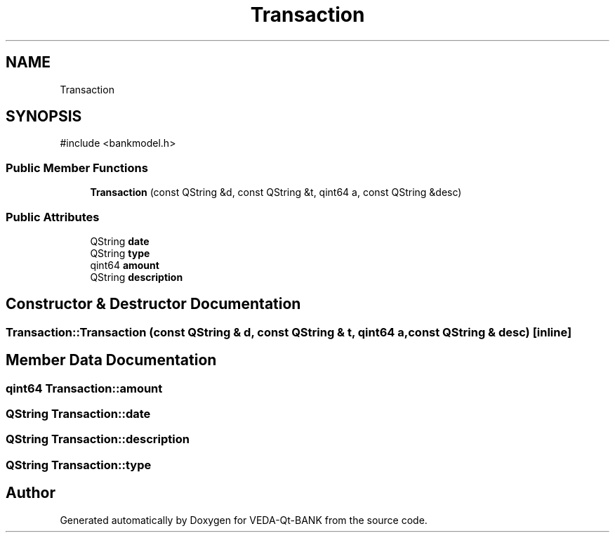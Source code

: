 .TH "Transaction" 3 "VEDA-Qt-BANK" \" -*- nroff -*-
.ad l
.nh
.SH NAME
Transaction
.SH SYNOPSIS
.br
.PP
.PP
\fR#include <bankmodel\&.h>\fP
.SS "Public Member Functions"

.in +1c
.ti -1c
.RI "\fBTransaction\fP (const QString &d, const QString &t, qint64 a, const QString &desc)"
.br
.in -1c
.SS "Public Attributes"

.in +1c
.ti -1c
.RI "QString \fBdate\fP"
.br
.ti -1c
.RI "QString \fBtype\fP"
.br
.ti -1c
.RI "qint64 \fBamount\fP"
.br
.ti -1c
.RI "QString \fBdescription\fP"
.br
.in -1c
.SH "Constructor & Destructor Documentation"
.PP 
.SS "Transaction::Transaction (const QString & d, const QString & t, qint64 a, const QString & desc)\fR [inline]\fP"

.SH "Member Data Documentation"
.PP 
.SS "qint64 Transaction::amount"

.SS "QString Transaction::date"

.SS "QString Transaction::description"

.SS "QString Transaction::type"


.SH "Author"
.PP 
Generated automatically by Doxygen for VEDA-Qt-BANK from the source code\&.
